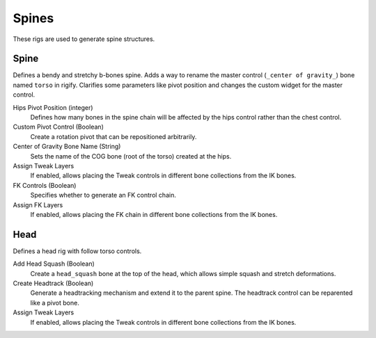 
******
Spines
******

These rigs are used to generate spine structures.


.. _pinerig.spines.spine:

Spine
==================

Defines a bendy and stretchy b-bones spine.
Adds a way to rename the master control (``_center of gravity_``) bone named ``torso`` in rigify.
Clarifies some parameters like pivot position and changes the custom widget for the master control.

Hips Pivot Position (integer)
   Defines how many bones in the spine chain will be affected by the hips control rather than the chest control.
Custom Pivot Control (Boolean)
   Create a rotation pivot that can be repositioned arbitrarily.
Center of Gravity Bone Name (String)
   Sets the name of the COG bone (root of the torso) created at the hips.
Assign Tweak Layers
   If enabled, allows placing the Tweak controls in different bone collections from the IK bones.
FK Controls (Boolean)
   Specifies whether to generate an FK control chain.
Assign FK Layers
   If enabled, allows placing the FK chain in different bone collections from the IK bones.


.. _pinerig.spines.head:

Head
=================

Defines a head rig with follow torso controls.

Add Head Squash (Boolean)
   Create a ``head_squash`` bone at the top of the head, which allows simple squash and stretch deformations.
Create Headtrack (Boolean)
   Generate a headtracking mechanism and extend it to the parent spine. The headtrack control can be reparented like a pivot bone.
Assign Tweak Layers
   If enabled, allows placing the Tweak controls in different bone collections from the IK bones.
